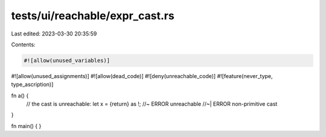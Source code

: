 tests/ui/reachable/expr_cast.rs
===============================

Last edited: 2023-03-30 20:35:59

Contents:

.. code-block:: rs

    #![allow(unused_variables)]
#![allow(unused_assignments)]
#![allow(dead_code)]
#![deny(unreachable_code)]
#![feature(never_type, type_ascription)]

fn a() {
    // the cast is unreachable:
    let x = {return} as !; //~ ERROR unreachable
    //~| ERROR non-primitive cast
}

fn main() { }


